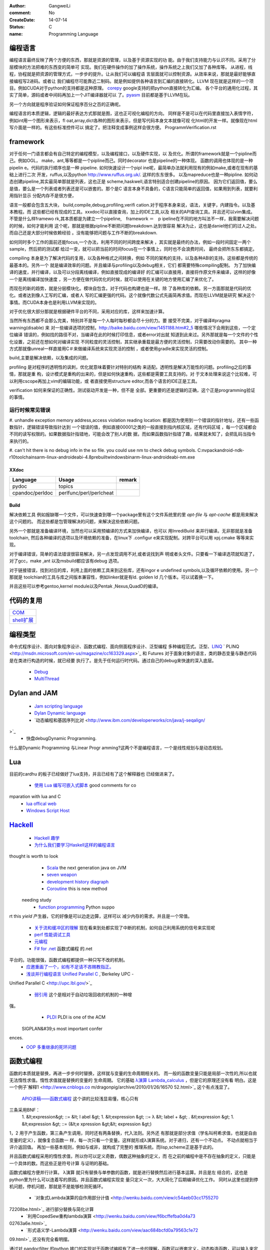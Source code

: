 :author: GangweiLi
:comment: No
:CreateDate: 14-07-14
:status: C
:name: Programming Language

编程语言
--------

编程语言最终反映了两个方便的东西，那就是资源的管理，以及基于资源实现的功
能。由于我们支持能力与认识不同。采用了分层模块的方法把难的东西变的简单可
实现。我们在硬件操作的加了操作系统，操作系统之上我们又加了各种库等。
从进程，线程，协程就是把资源的管理方式，一步步的提升。让从我们可以编程语
言层面就可以控制资源。从效率来说，那就是最好能够直接编程写2进码。或者让
我们编程尽可能靠近二制码。就是例如提供各种语言到汇编的直接转化。LLVM
现在就是这样的一个项目。例如CUDA对于python的支持都是这种原理。
`corepy <http://www.corepy.org/index.php>`_ google支持的把python直接转化为汇编。 
各个平台的通用化过程，其实了简单，源码或者中间码再加上一个JIT编译器就可以
了。`pyasm <https://code.google.com/p/unladen-swallow/wiki/GettingStarted>`_  目前都是基于LLVM在玩。

另一个方向就是程序验证如何保证程序百分之百的正确呢。


编程语言的本质逻辑，逻辑的最好表达方式那就是图，这也正可视化编程的方向。
同样是不是可以在代码里直接加入表情字符，例如int用一个图形来表示，fl
oat,array,dict各种的图形来表示，但是写代码本身文本就像可视
化html的开发一样。就像现在html写介面是一样的。有这些标准控件可以
搞定了。把注释变成事例这样会很方便。
ProgrammVerification.rst


framework
---------

对于任何一门语言都会有自己特定的编程模型，以及编程接口，以及硬件实现，以
及优化。所谓的framework就是一个pipline而己。例如OGL，
make，ant,等等都是一个pipline而己。同时decorator
也是pipeline的一种体现。 函数的调用也体现的是一种pipelin
e。代码的执行顺序也是一种 pipeline. 如何快速设计一个pipl
ine呢，最简单办法就利用现有的例如make,或者在现有的基础上进行二次
开发，ruffus,以及python http://www.ruffus.org.uk/. 这样的东东很多。
以及mapreduce也是一种pipline. 如何动态创建pipeline,其实最简单那就是列表，这也正是
scheme,haskwell,语言特别适合创建pipeline的原因。
因为它们返回值，要么是值，要么是一个列表或者列表还是可以嵌套的。那个是C
语言本身不具备的，C语言只能简单的返回值，如果用到列表，就要利用指针显示
分配内存不是很方便，

语言一般都会包含五大块， build,compile,debug,profiling,verifi
cation.对于程序本身来说，语法，关键字，内建指令。以及基本教程。而
这些都已经有现成的工具。xxxdoc可以直接查询，加上的IDE工具,以及
相关的API查询工具。并且还可以vim集成。 不管是什么样framewo
rk,其本质都是为建立一个pipeline,　framework ＝　p
ipeline在不同的地方叫法不一样，我需要解决问题的时候，如何才能利用
这个呢，那就是根据pipline不断把问题breakdown.达到很容易
解决为止，这也是daniel他们的过人之处。而自己还是大部分时候依赖经验
。没有能够把问题与工作不断的breakdown. 

如何同时多个工作的面前还能focus,一个办法，利用不同的时间跨度来解决
，其实就是最终的办法，例如一段时间固定一两个sample，然后把的测试都
给过一变，就可以把当前的时间focus在一个事情上，同时也不会浪费时间，
最终会把所东东都搞定。

compiling 本身是为了解决代码的复用，以及各种格式之间转换，例如
不同的架构的支持，以及各种ABI的支持。这些都是传统的最基本的。另外一个
就是编译效率的问题。并且编译与profiling以及debug相关，它们
都需要特殊compiling配制。
为了加快编译的速度，并行编译，以及可以分段离线编译，例如直接现成的编译好
的汇编可以直接用，直接将作原文件来编译，这样的好像一个是离线编译加快速度
，另一方便在做代码优化的时候，就可以使用在关键的地方使用汇编了来优化了。


而现在的新的趋势，就是分层模块化。模块自包含。对于代码也构建也是一样。除
了各种库的依赖。另一方面那就是代码的优化。或者达到像人工写的汇编，或者人
写的汇编更强的代码。这个就像代数公式先画简再求值。而现在LLVM就是研究
解决这个事情。而CUDA本身也是利用LLVM来实现的。

对于优化很大部分那就是根据硬件平台的不同，采用对应的库，这样来加速计算。


当然所有东西都不会那么完美，特别并不是每一个人每时每秒都会尽十分的力。要
接受不完美，对于编译#pragma warning(disable) 来
对一些编译选项的控制，http://baike.baidu.com/view/1451188.htm#2_5 哪些情况下会用到这些，一个定位编译
错误的，例如找的路径不对，当编译在此的时候打印信息，或者error对出就
知道到此来过。另外那就是每一个文件的个性化设置，之前还在想如何对编译实现
不同粒度的灵活控制，其实继承重载是最方便的灵活控制，只需要改动你需要的。
其中一种方式那就像unreal一样直接用C＃来做编译系统来实现灵活的控制
，或者使用gradle来实现灵活的控制。


build,主要是解决依赖，以及集成的问题。


profiling 是对程序的透明性的讽刺，优化就意味着要针对特别的结构
来适配。透明性是解决万能性的问题。profiling之后的事情，那就是重
构，设计模式是重构的出来的，但是如何快速重构，这些都是需要工具支持的。对
于文本处理来说这个比较难，可以利用cscope再加上vim的编辑功能，或
者直接使用structure editor,而各个语言的IDE正是工具。


verification 如何来保证的正确性。测试驱动开发是一种，但不是
全部。更重要的还是逻辑的正确，这个正是programming验证的事情。




运行时候常见错误
================

#. unhandle exception memory address,access violation reading location: 
都是因为使用到一个错误的指针地址，还有一些函数指针，逻辑错误导致指针达到
一个错误的值，例如直接00001之类的一般直接到指内核区域，还有代码区域
，每一个区域都会不同的读写权限的。如果数据指针指错地，可能会改了别人的数
据，而如果函数指针指错了趣，结果就未知了，会把乱码当指令来执行的。

#. can't hit there is no debug info in the so file. 
you could use nm to check debug symbols.
C:\nvpack\android-ndk-r10\toolchains\arm-linux-androideabi-4.8\prebuilt\windows\bin\arm-linux-androideabi-nm.exe

XXdoc
*****
.. csv-table::  
   :header: Language,Usage,remark
    
    pydoc, topics
    cpandoc/perldoc, perlfunc/perl/perlcheat



Build
*****

解决依赖工具 例如报缺哪一个文件，可以快速查到哪一个package里有这个文件系统里的里
`apt-file` 与 `apt-cache` 都是用来解决这个问题的。
而这些都是包管理解决的问题，来解决这些依赖问题。

另外一个那就是准备编译环境，当然也可以采用预编译的方式来加快编译，也可以
用InrediBuild 来并行编译。无非那就是准备toolchain,
然后各种编译的选项以及环境依赖的准备，在linux下 .configur
e来实现配制。对跨平台可以用 xpj.cmake 等等来实现。

对于编译错误，简单的语法错误很容易解决，另一点发现调用不对,或者说找到声
明或者头文件。只要看一下编译选项就知道了，对了gcc，make ,ant
以及msbuild都应该有debug 选项。

对于链接错误，找到对应的库，利用上面的依赖工具来到这些库，还有ingor
e undefined symbols,以及循环依赖的使用。另一个那就是
toolchian的工具与库之间版本兼容性，例如linker就是有ld.
golden ld 几个版本。可以试着换一下。

并且这些可以参考gentoo,kernel module以及Pentak
,Nexus,QuadD的编译。


代码的复用
----------

+-------------------------------+
| `COM <ComponentProgramming>`_ |
+-------------------------------+
| `shell扩展 <ShellExtension>`_ |
+-------------------------------+


编程类型 
--------

命令式程序设计、面向对象程序设计、函数式编程、面向侧面程序设计、泛型编程
多种编程范式。泛型、`LINQ <http://developer.51cto.com/art/200911/165090.htm/>`_  `
PLINQ <http://msdn.microsoft.com/en-us/magazine/cc163329.aspx>`_  和 Futures
对于面象对象的语言，类的静态变量与静态代码是在类进行构造的时候，就已经要
执行了。是先于任何运行时代码。通过自己的debug来快速的深入底层。
   * `Debug <HowToDebug>`_ 
   * `MultiThread <MultiThreadProgram>`_ 


Dylan and JAM
-------------

   * `Jam scripting language <http://opendylan.org/documentation/hacker-guide/build-system.html>`_ 
   * `Dylan Dynamic language  <http://opendylan.org/>`_ 
   * `动态编程和基因序列比对 <http://www.ibm.com/developerworks/cn/java/j-seqalign/
>`_ 
   * 快盘debug\Dynamic Programming. 
什么是Dynamic Programming 与Linear Progr
amming?这两个不是编程语言，一个是线性规划与是动态规划。


Lua
---

目前的cardhu 的板子已经做好了lua支持，并且已经有了这个解释器也
已经做进来了。
   * `使用 Lua 编写可嵌入式脚本 <http://www.ibm.com/developerworks/cn/linux/l-lua.html>`_  good comments for co
mparation with lua and C
   * `lua offical web <http://www.lua.org/>`_ 
   * `Windows Script Host  <WindowsScriptHost>`_ 

`Hackell  <HackellLanguage>`_ 
-----------------------------

   * `Hackell 趣学 <http://fleurer-lee.com/lyah/>`_ 
   * `为什么我们要学习Haskell这样的编程语言 <http://www.aqee.net/learn-you-a-haskell-for-great-good/>`_ 

 
.. seealso::

   * ` 程序员的“七种武器”与程序员的“三层心法”  <http://blog.csdn.net/jkler&#95;doyourself/article/details/1614951>`_  the three 
thought is worth to look
   * `Scala <http://developer.51cto.com/art/200906/127830.htm>`_  the next generation java on JVM
   * `seven weapon  <http://www.china-pub.com/STATIC07/0711/jsj&#95;cxy&#95;071114.asp>`_  
   * `development history diagraph <http://s13.sinaimg.cn/orignal/50d442d8x92d052ab23dc&#38;690>`_  
   * `Coroutine  <http://www.douban.com/note/11552969/>`_  this is new method
 needing study
   * `function programming <http://www.oschina.net/news/27606/functional-programming-intro>`_  Python suppo
rt this *yield* 产生器，它的好像是可以边走边算，这样可以
减少内存的需求。并且是一个常值。
   * `关于流和缓冲区的理解 <http://www.cppblog.com/lucency/archive/2008/04/07/46419.html>`_  现在看来到处都实现了中断的机制，如何自己利用系统的信号来实现呢

   * `perf 性能调试工具 <http://www.ibm.com/developerworks/cn/linux/l-cn-perf1/index.html>`_  
   * `元编程 <http://wenku.baidu.com/view/590f24c59ec3d5bbfd0a740b.html>`_ 

   * `F# for .net  <http://msdn.microsoft.com/zh-cn/magazine/cc164244.aspx>`_  函数式编程 的.net
平台的。功能很强，函数式编程都提供一种只写不改的机制。
   * `应邀重画了一个，如有不足请不吝赐教指正。 <http://www.zhihu.com/question/20328274/answer/14773991>`_  
   * `浅谈并行编程语言 Unified Parallel C <http://www.ibm.com/developerworks/cn/linux/l-cn-upc/>`_ ,`Berkeley UPC - 
Unified Parallel C <http://upc.lbl.gov/>`_ 


   * `弱引用 <http://www.ibm.com/developerworks/cn/java/j-jtp11225/>`_  这个是相对于自动垃圾回收的机制的一种增
强。
   * `PLDI <http://en.wikipedia.org/wiki/Conference&#95;on&#95;Programming&#95;Language&#95;Design&#95;and&#95;Implementation>`_  PLDI is one of the ACM
 SIGPLAN&#39;s most important confer
ences. 
   * `OOP 多重继承的死环问题 <http://en.wikipedia.org/wiki/Multiple&#95;inheritance>`_  


函数式编程
----------
函数的本质就是替换，再进一步步何时替换，这样就与变量的生命周期相关的。
而一般的函数变量只能是局部一次性的,所以也就无法惰性求值。惰性求值就是替换的变量的
生命周期。
它的基础   `λ演算 <http://zh.wikipedia.org/wiki/&#37;CE&#37;9B&#37;E6&#37;BC&#37;94&#37;E7&#37;AE&#37;97>`_  `Lambda_calculus <http://en.wikipedia.org/wiki/Lambda_calculus>`_ ，但是它的原理还没有看
明白。这是一个例子`解释1 <http://www.cnblogs.co
m/dragonpig/archive/2010/01/26/16570
52.html>`_ 这个有点浅显了。
 `APIO讲稿——函数式编程 <https://www.byvoid.com/blog/apio-fp>`_  这个讲的比较浅显易懂，核心只有
三条采用BNF：
   1. &lt;expression&gt; ::=  &lt; l abel &gt;
   1. &lt;expression &gt; ::= λ &lt; label + &gt; . &tl;expression &gt;
   1. &lt;expression &gt; ::= (&lt;e xpression &gt;&lt; expression &gt;)

1，2 用于产生函数，第三条产生调用，同时还有两条替换，代入法则。另外还
有那就是部分求值（学名叫柯希求值，也就是自由变量的定义），就像复合函数一
样，每一次只看一个变量。这样就形成λ演算系统。对于递归，还有一个不动点。
不动点就相当于评介返回值。 再加一些基本规则，例如与或非，就构成了完整的
推理系统。而lisp,scheme正是基于此的。

并且函数式编程采用的惰性求值，所以你可以定义奇数，偶数这种抽象的定义，而
在之前的编程中是不存在抽象的定义，只能是一个具体的数。而这些正是符号计算
与证明的基础。

函数式编程方便并行计算。
λ演算 就只有替换与单参数的函数，就是进行替换然后进行基本运算。并且是左
结合的，这也是python里为什么可以连着写的原因。并且函数式编程实现变
量只定义一次，大大简化了后期编译优化工作。
同时从这里也提到停机问题，停机问题，那就是不是能够检测死循环。
   * `对象式Lambda演算的自作用部分计值 <http://wenku.baidu.com/view/c54aeb03cc1755270
72208be.html>`_  进行部分替换与简化计算
   * `利用CopedSew重构lambda演算 <http://wenku.baidu.com/view/f6bcffefba0d4a73
02763a6e.html>`_ 
   * `形式语义学-Lambda演算 <http://wenku.baidu.com/view/aac684bcfd0a79563c1e72
09.html>`_ 还没有完全看明摆。


通过对 pandocfilter 的python 接口的实现对于函数试编程有了进一步的理解，函数可以嵌套定义，动态构造函数，可以输入来定制函数，
而函数编程更是把函数的自由替换达到M4的水平，同时解决了M4 替换没有边界的问题。



思考
----

*Coroutine and Contination* 
IT is just like interrupt of the OS.
 
`Actor、Coroutine和Continuation的概念澄清 <http://www.blogjava.net/killme2008/archive/2010/03/23/316273.html>`_ 
`Continuation 概念与协程(CoRoutine) <http://www.cnblogs.com/riceball/archive/2008/01/19/continuation.html>`_ 

其本质也就是函数本身能够记录自己的状态。这方法多的事，对于python来
说，那就是函数直接当做对象。这像可以很多事情了。例如python中的yield的指令。

另外一个方法那就是函数内部直接使用static在Ｃ语言里，来直接记录函数
的状态来实现yield的功能。

-- Main.GangweiLi - 16 Aug 2012


*如何学习编程语言*
每一门语言都有其优缺点，通过学习每一门语言来解决特定的问题，并且掌握每一
门语言的优点。没有一门通用的语言，所以要知道每一门语言的精华，同时对于算
法来说，是无所谓的什么语言的，只考虑功能的话，但是考虑功能与复用的话，这
时候每一门语言才有其不同。

-- Main.GangweiLi - 28 Oct 2012


*debug* 在出了问题，最快的方法不是逐行debug,而是根据业务流
程，然后进行二分法，在函数调用问题上，看一下函数的调用链。其实就是定位问
题界限，是在函数范围内还是范围外。在调用路径上进行二分，这是最快的方法。


-- Main.GangweiLi - 30 Oct 2012


加强对于编程语言理论的学习，来提高自己能够快速应用各种语言的能力。而不是
去学，而是去猜与查。

-- Main.GangweiLi - 01 May 2013


*重载*
以前只是知道定义，现在才有了更深的认识，例如你有一个标准流程，后来有了有
改变，但是只有一个地方改变了，其他的都不变，怎么办呢，用一个新类来继承原
来的，只需要需要改变的那个地方重载一下，并且还可在其内部调其父类的内容。
这样机制大大简化了对于变化的应对。

-- Main.GangweiLi - 29 Jul 2013


*`递归算法的效率 <http://wenku.baidu.com/vi
ew/719b053331126edb6f1a1091.html>`_ 
*
一般情况下，递归算法效率相对还是比较低的，例如我就只是求了，一个二次函数
的递归。发现超过了，20需要的时间就会大大增长了。`递归算法的时间复杂度
分析 <http://blog.csdn.net/metasearch/article/details/4428865>`_ ,递归是会耗费栈的
，递归的层数是不是有限制。`递归算法，程序开始计算后无响应- CSDN论
坛- CSDN.NET <http://bbs.csdn.net/top
ics/370071283>`_ 


-- Main.GangweiLi - 16 Aug 2013


*类型转换*
例如int -> short就会截断，截高位，低位保留。符号扩展。

*编译*
一般情况下，会采用每一条语句单独一段汇编代码。如果没有经过优化的话。但是
如果优化了。就不一定了。因为一般情况下，CPU是只支持四个字节的操作。l
oad+ALU+store 模式。所在浮点数计算是汇编代码组合实现的，而
非直接对应出来的。

-- Main.GangweiLi - 17 Aug 2013


*闭包* 也就是子函数可以直接访问父函数的局部分变量，类似于线性空间的闭
包运算。看来是时候把泛函这些东东好看看的时候。简单的东西都已经被实现软件
简化的差不多，下一个时代估计就那些理论了。例外闭包运算可以方便去解决三级
内存问题，你如GPU的多级内存速度不同，函数式可以更加接近算法本身的逻辑
结构，对于编译来说更加容易分析依赖关系。特别适合于自动计算__share
__的memory的大小。

-- Main.GangweiLi - 18 Sep 2013


*反向工程* 
要充分利用语言的反射机制，与动态gdb的手段。例如动态加入断点。这样可以
大大加快自己的反向速度。

-- Main.GangweiLi - 30 Oct 2013


*进程的输入输出* 以及working space,脚本本身的路径都是很
重要的属性，而二者往往是不一样的。今天所解决的%CD%的问题，就是由经引
起的了，如果没有设置的话，那就是继承父进程的working path当做
working space.

-- Main.GangweiLi - 26 Nov 2013


*dll* 使用动态库方法，一种是头文件，知道这些symbol,在编译的
时候，加入链接库使其通过。所以要使链接能通过也很简单，只要知道让所有符号
能找到位置，但是另一个问题，那就是符号地址的分配问题。哪些符号分配到里。
并且函数根本定义是在哪里。
例外一种那就是要动态加载，这两者其实是一样，自己load这个库，然后取其
直接执行。现在python就可以直接调用.net是不是就样的机制。

-- Main.GangweiLi - 27 Nov 2013


*直接在脚本语言中调用lib.so* 这个在python中是可以直接调用
的，通过ctypes,这个如何实现呢，要么通过SWIG这样为tcl实现，
`tcl也可直接load dll <http://www2.tcl.tk/9830>`_ , 实现方法估计就是把dlimport,dlsymol
,dlclose封装一样，例外就是如让CPU来执行它的问题。 是不是也需
要动态链接器。其本质就是控制CPU的指令执行，把它想像汇编代码就一样了。
  当然也一种办法也就是现在JIT，这种动态编译，然后直接执行它。例如s
hell可以直接调用gcc来编译，然后直接执行。

-- Main.GangweiLi - 28 Nov 2013


*如何用函数编程实现并行*
只需要在函数内部实现一个计数器，然后调用一个函数，直接用线程或者申请另外
计算单元直接执行它，并且把计数加1，当然这个计算单元完成之后，再把计数减
1，主函数然后等待或者定时查看计数器当计数为零的时候，就要说明函数调用完
全。当然也可以用C语言再加多线程与硬件驱动来实现并行计算，而cuda就是
这样一个例子。把pentak中多线程改成这种模型。

-- Main.GangweiLi - 14 Jan 2014


*`弱引用 <http://zh.wikipedia.org/wiki/%E5%BC%B1%E5%BC%95%E7%94%A8>`_  可以用来
实现缓存机制 

-- Main.GangweiLi - 26 Apr 2014


*`loop vs recursive <http://stackove
rflow.com/questions/2651112/is-recur
sion-ever-faster-than-looping>`_ *  
到底是哪种效率高，这个是要看环境与具体实现的，在C 语言是循环，而在函数
式语言里是recursive,另外还要看最终实现是采用栈的方式还是直接j
ump的方式来实现，这个是编译有关的，另外在并行环境是如何实现的。与实现
有关。loop 与递归哪一个运算效率高，这是由硬件来决定的，那就是硬件的
每条指令的周期是不样的，循环依赖跳转，而循环依赖call指令，但是cal
l也可以由跳转实现的。就看硬件是如何实现了。另外递归的深度与内存大小有关
。

-- Main.GangweiLi - 08 Jun 2014


*LINQ,Parallel LINQ* Language-Integr
ated Query 这个就像numpy的那些功能一样，而在C#中它这些
都集成到编程语言了，其实就是相当于把一些通用底层功能直接变成元编程并且编
译器层面去实现。用一定模式然后用LLVM直接直接做掉的。这也就是谓的分层
编译技术。也就是在C#具有一部分SQL的功能。
http://baike.baidu.com/view/965131.htm
http://blog.csharplearners.com/tag/directory-enumeratefiles/
http://msdn.microsoft.com/en-us/magazine/cc163329.aspx   Running Queries On Multi-Core Processors


